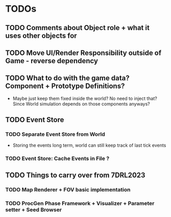 * TODOs
:PROPERTIES:
:LOGGING:  nil
:END:


** TODO Comments about Object role + what it uses other objects for

** TODO Move UI/Render Responsibility outside of Game - reverse dependency

** TODO What to do with the game data? Component + Prototype Definitions?
- Maybe just keep them fixed inside the world? No need to inject that? Since World simulation depends on those
  components anyways?


** TODO Event Store
*** TODO Separate Event Store from World
- Storing the events long term, world can still keep track of last tick events

*** TODO Event Store: Cache Events in File ?


** TODO Things to carry over from 7DRL2023
*** TODO Map Renderer + FOV basic implementation
*** TODO ProcGen Phase Framework + Visualizer + Parameter setter + Seed Browser
